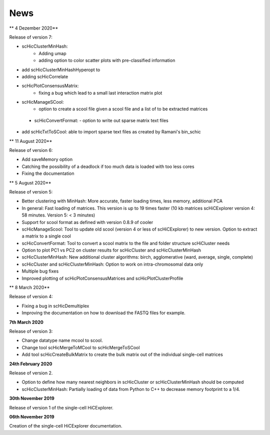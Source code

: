 News
====


** 4 Dezember 2020**

Release of version 7:

- scHicClusterMinHash:
    - Adding umap
    - adding option to color scatter plots with pre-classified information
- add scHicClusterMinHashHyperopt to 
- adding scHicCorrelate
- scHicPlotConsensusMatrix: 
    - fixing a bug which lead to a small last interaction matrix plot
- scHicManageSCool:
   - option to create a scool file given a scool file and a list of to be extracted matrices
 - scHicConvertFormat:
   - option to write out sparse matrix text files
- add scHicTxtToSCool: able to import sparse text files as created by Ramani's bin_schic


** 11 August 2020** 

Release of version 6:

- Add saveMemory option
- Catching the possibility of a deadlock if too much data is loaded with too less cores
- Fixing the documentation


** 5 August 2020**

Release of version 5:

- Better clustering with MinHash: More accurate, faster loading times, less memory, additional PCA
- In general: Fast loading of matrices. This version is up to 19 times faster (10 kb matrices scHiCExplorer version 4: 58 minutes. Version 5: < 3 minutes)
- Support for scool format as defined with version 0.8.9 of cooler
- scHicManageScool: Tool to update old scool (version 4 or less of scHiCExplorer) to new version. Option to extract a matrix to a single cool
- scHicConvertFormat: Tool to convert a scool matrix to the file and folder structure scHiCluster needs
- Option to plot PC1 vs PC2 on cluster results for scHicCluster and scHicClusterMinHash
- scHicClusterMinHash: New additional cluster algorithms: birch, agglomerative (ward, average, single, complete)
- scHicCluster and scHicClusterMinHash: Option to work on intra-chromosomal data only
- Multiple bug fixes
- Improved plotting of scHicPlotConsensusMatrices and scHicPlotClusterProfile

** 8 March 2020**

Release of version 4:

- Fixing a bug in scHicDemultiplex
- Improving the documentation on how to download the FASTQ files for example.

**7th March 2020**

Release of version 3:

- Change datatype name mcool to scool. 
- Change tool scHicMergeToMCool to scHicMergeToSCool
- Add tool scHicCreateBulkMatrix to create the bulk matrix out of the individual single-cell matrices

**24th February 2020**

Release of version 2.

- Option to define how many nearest neighbors in scHicCluster or scHicClusterMinHash should be computed
- scHicClusterMinHash: Partially loading of data from Python to C++ to decrease memory footprint to a 1/4. 

**30th November 2019**

Release of version 1 of the single-cell HiCExplorer.


**06th November 2019**

Creation of the single-cell HiCExplorer documentation.

